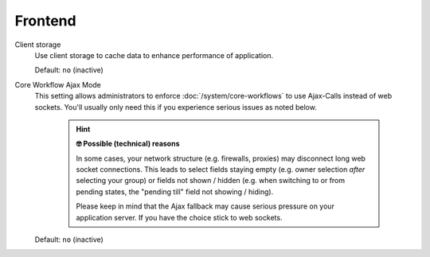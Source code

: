 Frontend
********

Client storage
   Use client storage to cache data to enhance performance of application.

   Default: ``no`` (inactive)

.. _core-workflow-ajax-mode:

Core Workflow Ajax Mode
   This setting allows administrators to enforce :doc:`/system/core-workflows`
   to use Ajax-Calls instead of web sockets. You'll usually only need this if
   you experience serious issues as noted below.

      .. hint:: **🤓 Possible (technical) reasons**

         In some cases, your network structure (e.g. firewalls, proxies)
         may disconnect long web socket connections. This leads to
         select fields staying empty (e.g. owner selection *after* selecting
         your group) or fields not shown / hidden (e.g. when switching to
         or from pending states, the "pending till" field not showing / hiding).

         Please keep in mind that the Ajax fallback may cause serious
         pressure on your application server. If you have the choice stick to
         web sockets.

   Default: ``no`` (inactive)
